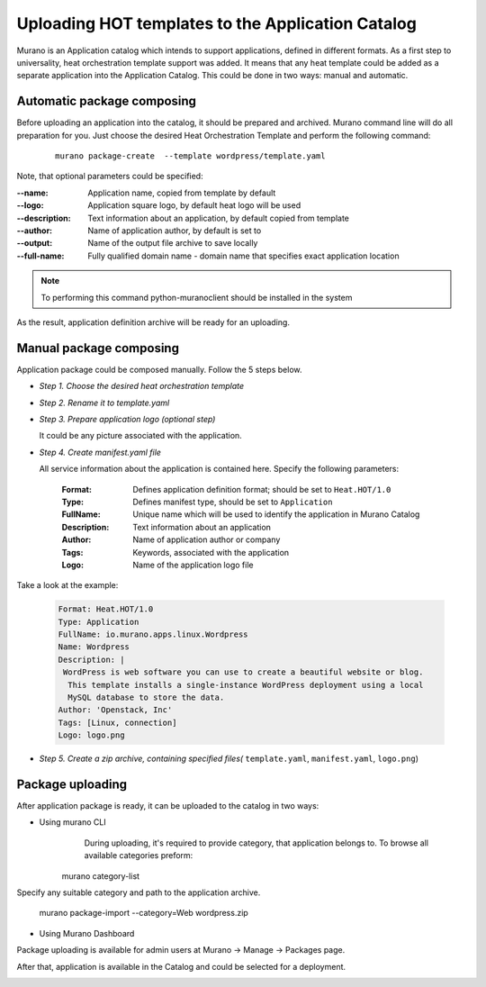 ..
      Copyright 2014 Mirantis, Inc.

      Licensed under the Apache License, Version 2.0 (the "License"); you may
      not use this file except in compliance with the License. You may obtain
      a copy of the License at

          http://www.apache.org/licenses/LICENSE-2.0

      Unless required by applicable law or agreed to in writing, software
      distributed under the License is distributed on an "AS IS" BASIS, WITHOUT
      WARRANTIES OR CONDITIONS OF ANY KIND, either express or implied. See the
      License for the specific language governing permissions and limitations
      under the License.

==================================================
Uploading HOT templates to the Application Catalog
==================================================

Murano is an Application catalog which intends to support applications, defined in different formats. As a first step to universality, heat orchestration template support was added.
It means that any heat template could be added as a separate application into the Application Catalog. This could be done in two ways: manual and automatic.

Automatic package composing
===========================
Before uploading an application into the catalog, it should be prepared and archived.
Murano command line will do all preparation for you.
Just choose the desired Heat Orchestration Template and perform the following command:

   ::

    murano package-create  --template wordpress/template.yaml

Note, that optional parameters could be specified:

:--name: Application name, copied from template by default
:--logo: Application square logo, by default heat logo will be used
:--description: Text information about an application, by default copied from template
:--author: Name of application author, by default is set to
:--output: Name of the output file archive to save locally
:--full-name:  Fully qualified domain name - domain name that specifies exact application location

.. note::
    To performing this command python-muranoclient should be installed in the system

As the result, application definition archive will be ready for an uploading.

Manual package composing
========================
Application package could be composed manually. Follow the 5 steps below.

* *Step 1. Choose the desired heat orchestration template*
* *Step 2. Rename it to template.yaml*
* *Step 3. Prepare application logo (optional step)*

  It could be any picture associated with the application.

* *Step 4. Create manifest.yaml file*

  All service information about the application is contained here. Specify the following parameters:

   :Format: Defines application definition format; should be set to ``Heat.HOT/1.0``
   :Type: Defines manifest type, should be set to ``Application``
   :FullName: Unique name which will be used to identify the application in Murano Catalog
   :Description: Text information about an application
   :Author: Name of application author or company
   :Tags: Keywords, associated with the application
   :Logo: Name of the application logo file

Take a look at the example:

    .. code-block:: yaml

        Format: Heat.HOT/1.0
        Type: Application
        FullName: io.murano.apps.linux.Wordpress
        Name: Wordpress
        Description: |
         WordPress is web software you can use to create a beautiful website or blog.
          This template installs a single-instance WordPress deployment using a local
          MySQL database to store the data.
        Author: 'Openstack, Inc'
        Tags: [Linux, connection]
        Logo: logo.png

* *Step 5. Create a zip archive, containing specified files(* ``template.yaml``, ``manifest.yaml``, ``logo.png``)


Package uploading
=================

After application package is ready, it can be uploaded to the catalog in two ways:


* Using murano CLI
    During uploading, it's required to provide category, that application belongs to. To browse all available categories preform:

   ::

   murano category-list

Specify any suitable category and path to the application archive.

   ::

   murano package-import --category=Web wordpress.zip


* Using Murano Dashboard

Package uploading is available for admin users at Murano -> Manage -> Packages page.

.. image:: upload.png

After that, application is available in the Catalog and could be selected for a deployment.

.. image:: app_uploaded.png
